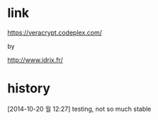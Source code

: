 * link

https://veracrypt.codeplex.com/

by 

http://www.idrix.fr/

* history

[2014-10-20 월 12:27] testing, not so much stable
